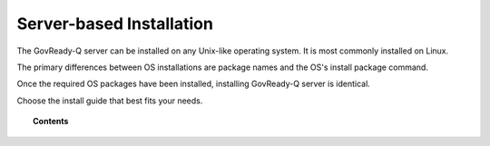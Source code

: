 .. Copyright (C) 2020 GovReady PBC

.. _Server-based Installation:

Server-based Installation
=========================

.. meta::
  :description: The GovReady-Q server can be installed on any Unix-like operating system. It is most commonly installed on Linux.

The GovReady-Q server can be installed on any Unix-like operating system. It is most commonly installed on Linux.

The primary differences between OS installations are package names and the OS's install package command.

Once the required OS packages have been installed, installing GovReady-Q server is identical.

Choose the install guide that best fits your needs.

.. topic:: Contents

    .. toctree::
        :maxdepth: 1

        linux/centos7/index
        linux/centos8/index
        linux/ubuntu/index
